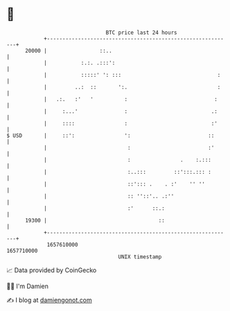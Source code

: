 * 👋

#+begin_example
                                   BTC price last 24 hours                    
               +------------------------------------------------------------+ 
         20000 |                 ::..                                       | 
               |           :.:. .:::':                                      | 
               |           :::::' ': :::                               :    | 
               |         ..:  ::       ':.                             :    | 
               |   .:.   :'   '          :                            :     | 
               |     :...'               :                           .:     | 
               |     ::::                :                           :'     | 
   $ USD       |     ::':                ':                         ::      | 
               |                          :                         :'      | 
               |                          :                .    :.:::       | 
               |                          :..:::         ::':::.::: :       | 
               |                          ::'::: .    . :'    '' ''         | 
               |                          :: ''::'.. .:''                   | 
               |                          :'      ::.:                      | 
         19300 |                                    ::                      | 
               +------------------------------------------------------------+ 
                1657610000                                        1657710000  
                                       UNIX timestamp                         
#+end_example
📈 Data provided by CoinGecko

🧑‍💻 I'm Damien

✍️ I blog at [[https://www.damiengonot.com][damiengonot.com]]
